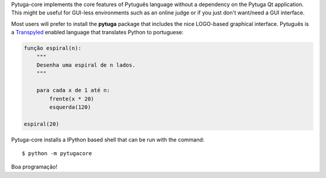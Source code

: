 .. .. image:: https://travis-ci.org/*github_repository*.svg?branch=master
    :target: https://travis-ci.org/*github_repository*

.. .. image:: https://coveralls.io/repos/github/*github_repository*/badge.svg?branch=master
    :target: https://coveralls.io/github/*github_repository*?branch=master


Pytuga-core implements the core features of Pytuguês language without a
dependency on the Pytuga Qt application. This might be useful for GUI-less
environments such as an online judge or if you just don't want/need a GUI
interface.

Most users will prefer to install the **pytuga** package that includes the
nice LOGO-based graphical interface. Pytuguês is a `Transpyled <http://github.com/transpyler/transpyler>`_
enabled language that translates Python to portuguese:

.. code-block:: pytuga

    função espiral(n):
        """
        Desenha uma espiral de n lados.
        """

        para cada x de 1 até n:
            frente(x * 20)
            esquerda(120)

    espiral(20)


Pytuga-core installs a IPython based shell that can be run with the command::

    $ python -m pytugacore

Boa programação!